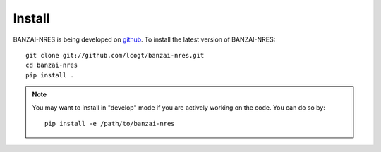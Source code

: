 Install
=======

BANZAI-NRES is being developed on `github
<https://github.com/lcogt/banzai-nres>`_.  To install the latest version of BANZAI-NRES::

    git clone git://github.com/lcogt/banzai-nres.git
    cd banzai-nres
    pip install .

.. note::
   You may want to install in "develop" mode if you are actively working on the code. You can do so by::

    pip install -e /path/to/banzai-nres
